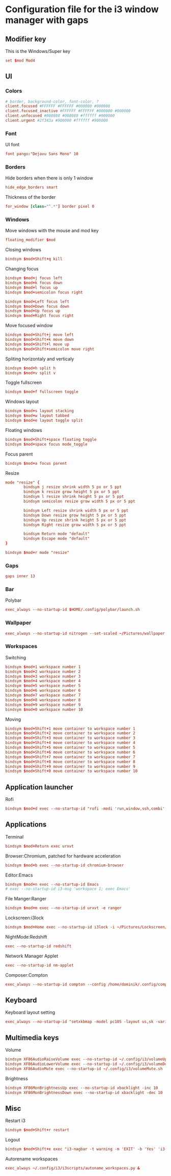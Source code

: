 * Configuration file for the i3 window manager with gaps

#+PROPERTY: header-args :tangle ./config

** Modifier key

   This is the Windows/Super key

#+BEGIN_SRC conf
set $mod Mod4
#+END_SRC

** UI
*** Colors

#+BEGIN_SRC conf
# border, background-color, font-color, ?
client.focused #FFFFFF #FFFFFF #000000 #000000
client.focused_inactive #FFFFFF #FFFFFF #000000 #000000
client.unfocused #008080 #008080 #ffffff #000000
client.urgent #2f343a #900000 #ffffff #900000
#+END_SRC

*** Font

    UI font

#+BEGIN_SRC conf
font pango:"Dejavu Sans Mono" 10
#+END_SRC

*** Borders

    Hide borders when there is only 1 window

#+BEGIN_SRC conf
hide_edge_borders smart
#+END_SRC

    Thickness of the border

#+BEGIN_SRC conf
for_window [class="^.*"] border pixel 0
#+END_SRC

*** Windows
    
    Move windows with the mouse and mod key

#+BEGIN_SRC conf
floating_modifier $mod
#+END_SRC

    Closing windows

#+BEGIN_SRC conf
bindsym $mod+Shift+q kill
#+END_SRC

    Changing focus

#+BEGIN_SRC conf
bindsym $mod+j focus left
bindsym $mod+k focus down
bindsym $mod+l focus up
bindsym $mod+semicolon focus right

bindsym $mod+Left focus left
bindsym $mod+Down focus down
bindsym $mod+Up focus up
bindsym $mod+Right focus right
#+END_SRC

    Move focused window

#+BEGIN_SRC conf
bindsym $mod+Shift+j move left
bindsym $mod+Shift+k move down
bindsym $mod+Shift+l move up
bindsym $mod+Shift+semicolon move right
#+END_SRC

    Spliting horizontaly and verticaly

#+BEGIN_SRC conf
bindsym $mod+h split h
bindsym $mod+v split v
#+END_SRC

    Toggle fullscreen

#+BEGIN_SRC conf
bindsym $mod+f fullscreen toggle
#+END_SRC

    Windows layout

#+BEGIN_SRC conf
bindsym $mod+s layout stacking
bindsym $mod+w layout tabbed
bindsym $mod+e layout toggle split
#+END_SRC

    Floating windows

#+BEGIN_SRC conf
bindsym $mod+Shift+space floating toggle
bindsym $mod+space focus mode_toggle
#+END_SRC

    Focus parent

#+BEGIN_SRC conf
bindsym $mod+a focus parent
#+END_SRC

    Resize

#+BEGIN_SRC conf
mode "resize" {
        bindsym j resize shrink width 5 px or 5 ppt
        bindsym k resize grow height 5 px or 5 ppt
        bindsym l resize shrink height 5 px or 5 ppt
        bindsym semicolon resize grow width 5 px or 5 ppt

        bindsym Left resize shrink width 5 px or 5 ppt
        bindsym Down resize grow height 5 px or 5 ppt
        bindsym Up resize shrink height 5 px or 5 ppt
        bindsym Right resize grow width 5 px or 5 ppt

        bindsym Return mode "default"
        bindsym Escape mode "default"
}

bindsym $mod+r mode "resize"
#+END_SRC

*** Gaps

#+BEGIN_SRC conf
gaps inner 13
#+END_SRC

*** Bar

    Polybar

#+BEGIN_SRC conf
exec_always --no-startup-id $HOME/.config/polybar/launch.sh
#+END_SRC

*** Wallpaper

#+BEGIN_SRC conf
exec_always --no-startup-id nitrogen --set-scaled ~/Pictures/wallpaper.jpg
#+END_SRC

*** Workspaces

   Switching

#+BEGIN_SRC conf
bindsym $mod+1 workspace number 1
bindsym $mod+2 workspace number 2
bindsym $mod+3 workspace number 3
bindsym $mod+4 workspace number 4
bindsym $mod+5 workspace number 5
bindsym $mod+6 workspace number 6
bindsym $mod+7 workspace number 7
bindsym $mod+8 workspace number 8
bindsym $mod+9 workspace number 9
bindsym $mod+0 workspace number 10
#+END_SRC

   Moving

#+BEGIN_SRC conf
bindsym $mod+Shift+1 move container to workspace number 1
bindsym $mod+Shift+2 move container to workspace number 2
bindsym $mod+Shift+3 move container to workspace number 3
bindsym $mod+Shift+4 move container to workspace number 4
bindsym $mod+Shift+5 move container to workspace number 5
bindsym $mod+Shift+6 move container to workspace number 6
bindsym $mod+Shift+7 move container to workspace number 7
bindsym $mod+Shift+8 move container to workspace number 8
bindsym $mod+Shift+9 move container to workspace number 9
bindsym $mod+Shift+0 move container to workspace number 10
#+END_SRC
   
** Application launcher
   Rofi
#+BEGIN_SRC conf
bindsym $mod+d exec --no-startup-id "rofi -modi 'run,window,ssh,combi' -show combi -threads 0 -bw 0 -hide-scrollbar -font 'Dejavu Sans Mono 16' -lines 20"
#+END_SRC

** Applications

   Terminal

#+BEGIN_SRC conf
bindsym $mod+Return exec urxvt
#+END_SRC

   Browser:Chromium, patched for hardware acceleration

#+BEGIN_SRC conf
bindsym $mod+b exec --no-startup-id chromium-browser
#+END_SRC

   Editor:Emacs

#+BEGIN_SRC conf
bindsym $mod+n exec --no-startup-id Emacs
# exec --no-startup-id i3-msg 'workspace 1; exec Emacs'
#+END_SRC

   File Manger:Ranger

#+BEGIN_SRC conf
bindsym $mod+m exec --no-startup-id urxvt -e ranger
#+END_SRC

   Lockscreen:i3lock

#+BEGIN_SRC conf
bindsym $mod+Home exec --no-startup-id i3lock -i ~/Pictures/Lockscreen/lock.png
#+END_SRC

   NightMode:Redshift

#+BEGIN_SRC conf
exec --no-startup-id redshift
#+END_SRC

   Network Manager Applet

#+BEGIN_SRC conf
exec --no-startup-id nm-applet
#+END_SRC

   Composer:Compton

#+BEGIN_SRC conf
exec_always --no-startup-id compton --config /home/dominik/.config/compton/compton.conf
#+END_SRC

** Keyboard

   Keyboard layout setting

#+BEGIN_SRC conf
exec_always --no-startup-id "setxkbmap -model pc105 -layout us,sk -variant ,qwerty -option grp:shifts_toggle,ctrl:nocaps"
#+END_SRC

** Multimedia keys

   Volume

#+BEGIN_SRC conf
bindsym XF86AudioRaiseVolume exec --no-startup-id ~/.config/i3/volumeUp.sh up
bindsym XF86AudioLowerVolume exec --no-startup-id ~/.config/i3/volumeDown.sh
bindsym XF86AudioMute exec --no-startup-id ~/.config/i3/volumeMute.sh
#+END_SRC

   Brightness

#+BEGIN_SRC conf
bindsym XF86MonBrightnessUp exec --no-startup-id xbacklight -inc 10
bindsym XF86MonBrightnessDown exec --no-startup-id xbacklight -dec 10
#+END_SRC

** Misc

   Restart i3

#+BEGIN_SRC conf
bindsym $mod+Shift+r restart
#+END_SRC

   Logout

#+BEGIN_SRC conf
bindsym $mod+Shift+e exec "i3-nagbar -t warning -m 'EXIT' -b 'Yes' 'i3-msg exit'"
#+END_SRC

Autorename workspaces

#+BEGIN_SRC conf
exec_always ~/.config/i3/i3scripts/autoname_workspaces.py &
#+END_SRC
